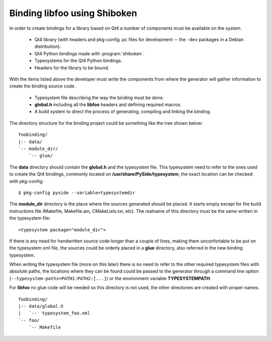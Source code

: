 .. highlight:: xml

.. _gentut-bindinglibfoo:

Binding libfoo using Shiboken
=============================

In order to create bindings for a library based on Qt4 a number of components
must be available on the system.

  + Qt4 library (with headers and pkg-config .pc files for development -- the
    ``-dev`` packages in a Debian distribution).
  + Qt4 Python bindings made with :program:`shiboken`.
  + Typesystems for the Qt4 Python bindings.
  + Headers for the library to be bound.

With the items listed above the developer must write the components from
where the generator will gather information to create the binding source code.

  + Typesystem file describing the way the binding must be done.
  + **global.h** including all the **libfoo** headers and defining required macros.
  + A build system to direct the process of generating, compiling and linking the
    binding.

The directory structure for the binding project could be something like the tree
shown below:

::

  foobinding/
  |-- data/
  `-- module_dir/
      `-- glue/


The **data** directory should contain the **global.h** and the typesystem
file. This typesystem need to refer to the ones used to create the Qt4 bindings,
commonly located on **/usr/share/PySide/typesystem**, the exact location
can be checked with pkg-config:

::

    $ pkg-config pyside --variable=typesystemdir


The **module_dir** directory is the place where the sources generated should
be placed. It starts empty except for the build instructions file (Makefile,
Makefile.am, CMakeLists.txt, etc). The realname of this directory must be the
same written in the typesystem file:

::

    <typesystem package="module_dir">


If there is any need for handwritten source code longer than a couple of lines,
making them unconfortable to be put on the typesystem xml file, the sources
could be orderly placed in a **glue** directory, also referred in the
new binding typesystem.

When writing the typesystem file (more on this later) there is no need to refer
to the other required typesystem files with absolute paths, the locations where
they can be found could be passed to the generator through a command line
option (``--typesystem-paths=PATH1:PATH2:[...]``) or the environment variable
**TYPESYSTEMPATH**.

For **libfoo** no glue code will be needed so this directory is not used,
the other directories are created with proper names.

::

  foobinding/
  |-- data/global.h
  |   `--  typesystem_foo.xml
  `-- foo/
      `-- Makefile

